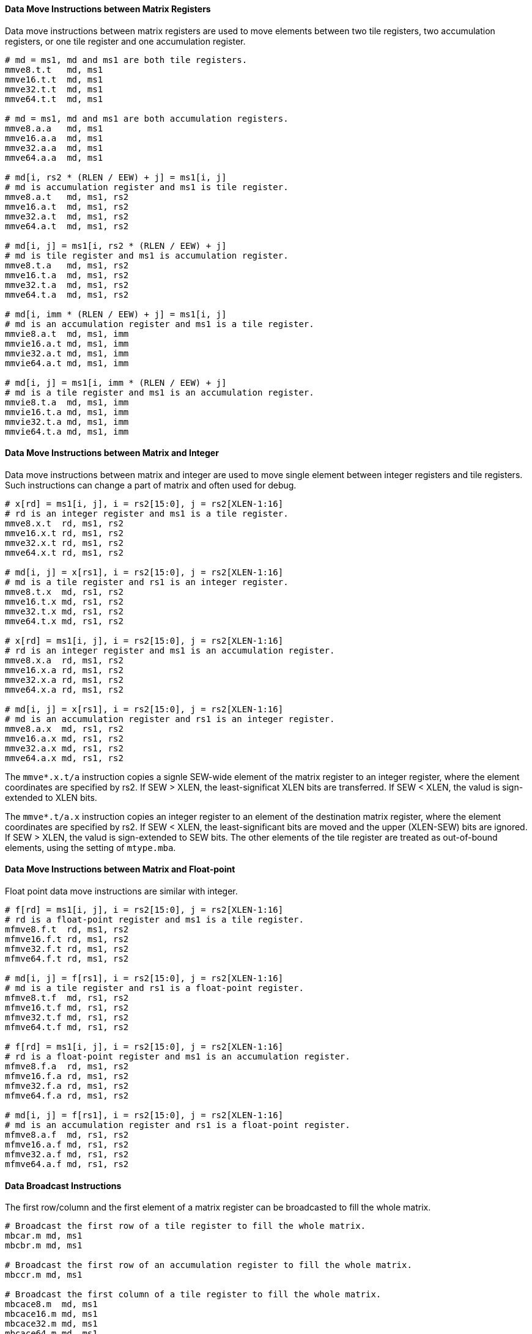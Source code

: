 ==== Data Move Instructions between Matrix Registers

Data move instructions between matrix registers are used to move elements between two tile registers, two accumulation registers, or one tile register and one accumulation register.

```
# md = ms1, md and ms1 are both tile registers.
mmve8.t.t   md, ms1
mmve16.t.t  md, ms1
mmve32.t.t  md, ms1
mmve64.t.t  md, ms1

# md = ms1, md and ms1 are both accumulation registers.
mmve8.a.a   md, ms1
mmve16.a.a  md, ms1
mmve32.a.a  md, ms1
mmve64.a.a  md, ms1

# md[i, rs2 * (RLEN / EEW) + j] = ms1[i, j]
# md is accumulation register and ms1 is tile register.
mmve8.a.t   md, ms1, rs2
mmve16.a.t  md, ms1, rs2
mmve32.a.t  md, ms1, rs2
mmve64.a.t  md, ms1, rs2

# md[i, j] = ms1[i, rs2 * (RLEN / EEW) + j]
# md is tile register and ms1 is accumulation register.
mmve8.t.a   md, ms1, rs2
mmve16.t.a  md, ms1, rs2
mmve32.t.a  md, ms1, rs2
mmve64.t.a  md, ms1, rs2

# md[i, imm * (RLEN / EEW) + j] = ms1[i, j]
# md is an accumulation register and ms1 is a tile register.
mmvie8.a.t  md, ms1, imm
mmvie16.a.t md, ms1, imm
mmvie32.a.t md, ms1, imm
mmvie64.a.t md, ms1, imm

# md[i, j] = ms1[i, imm * (RLEN / EEW) + j]
# md is a tile register and ms1 is an accumulation register.
mmvie8.t.a  md, ms1, imm
mmvie16.t.a md, ms1, imm
mmvie32.t.a md, ms1, imm
mmvie64.t.a md, ms1, imm
```

==== Data Move Instructions between Matrix and Integer

Data move instructions between matrix and integer are used to move single element between integer registers and tile registers. Such instructions can change a part of matrix and often used for debug.

```
# x[rd] = ms1[i, j], i = rs2[15:0], j = rs2[XLEN-1:16]
# rd is an integer register and ms1 is a tile register.
mmve8.x.t  rd, ms1, rs2
mmve16.x.t rd, ms1, rs2
mmve32.x.t rd, ms1, rs2
mmve64.x.t rd, ms1, rs2

# md[i, j] = x[rs1], i = rs2[15:0], j = rs2[XLEN-1:16]
# md is a tile register and rs1 is an integer register.
mmve8.t.x  md, rs1, rs2
mmve16.t.x md, rs1, rs2
mmve32.t.x md, rs1, rs2
mmve64.t.x md, rs1, rs2

# x[rd] = ms1[i, j], i = rs2[15:0], j = rs2[XLEN-1:16]
# rd is an integer register and ms1 is an accumulation register.
mmve8.x.a  rd, ms1, rs2
mmve16.x.a rd, ms1, rs2
mmve32.x.a rd, ms1, rs2
mmve64.x.a rd, ms1, rs2

# md[i, j] = x[rs1], i = rs2[15:0], j = rs2[XLEN-1:16]
# md is an accumulation register and rs1 is an integer register.
mmve8.a.x  md, rs1, rs2
mmve16.a.x md, rs1, rs2
mmve32.a.x md, rs1, rs2
mmve64.a.x md, rs1, rs2
```

The `mmve*.x.t/a` instruction copies a signle SEW-wide element of the matrix register to an integer register, where the element coordinates are specified by rs2. If SEW > XLEN, the least-significat XLEN bits are transferred. If SEW < XLEN, the valud is sign-extended to XLEN bits.

The `mmve*.t/a.x` instruction copies an integer register to an element of the destination matrix register, where the element coordinates are specified by rs2. If SEW < XLEN, the least-significant bits are moved and the upper (XLEN-SEW) bits are ignored. If SEW > XLEN, the valud is sign-extended to SEW bits. The other elements of the tile register are treated as out-of-bound elements, using the setting of `mtype.mba`.


==== Data Move Instructions between Matrix and Float-point

Float point data move instructions are similar with integer.

```
# f[rd] = ms1[i, j], i = rs2[15:0], j = rs2[XLEN-1:16]
# rd is a float-point register and ms1 is a tile register.
mfmve8.f.t  rd, ms1, rs2
mfmve16.f.t rd, ms1, rs2
mfmve32.f.t rd, ms1, rs2
mfmve64.f.t rd, ms1, rs2

# md[i, j] = f[rs1], i = rs2[15:0], j = rs2[XLEN-1:16]
# md is a tile register and rs1 is a float-point register.
mfmve8.t.f  md, rs1, rs2
mfmve16.t.f md, rs1, rs2
mfmve32.t.f md, rs1, rs2
mfmve64.t.f md, rs1, rs2

# f[rd] = ms1[i, j], i = rs2[15:0], j = rs2[XLEN-1:16]
# rd is a float-point register and ms1 is an accumulation register.
mfmve8.f.a  rd, ms1, rs2
mfmve16.f.a rd, ms1, rs2
mfmve32.f.a rd, ms1, rs2
mfmve64.f.a rd, ms1, rs2

# md[i, j] = f[rs1], i = rs2[15:0], j = rs2[XLEN-1:16]
# md is an accumulation register and rs1 is a float-point register.
mfmve8.a.f  md, rs1, rs2
mfmve16.a.f md, rs1, rs2
mfmve32.a.f md, rs1, rs2
mfmve64.a.f md, rs1, rs2
```

// ==== Possible data move between tile register and accumulation register.

==== Data Broadcast Instructions

The first row/column and the first element of a matrix register can be broadcasted to fill the whole matrix.

```
# Broadcast the first row of a tile register to fill the whole matrix.
mbcar.m md, ms1
mbcbr.m md, ms1

# Broadcast the first row of an accumulation register to fill the whole matrix.
mbccr.m md, ms1

# Broadcast the first column of a tile register to fill the whole matrix.
mbcace8.m  md, ms1
mbcace16.m md, ms1
mbcace32.m md, ms1
mbcace64.m md, ms1

mbcbce8.m  md, ms1
mbcbce16.m md, ms1
mbcbce32.m md, ms1
mbcbce64.m md, ms1

# Broadcast the first column of an accumulation register to fill the whole matrix.
mbccce8.m  md, ms1
mbccce16.m md, ms1
mbccce32.m md, ms1
mbccce64.m md, ms1

# Broadcast the first element of a tile register to fill the whole matrix.
mbcaee8.m  md, ms1
mbcaee16.m md, ms1
mbcaee32.m md, ms1
mbcaee64.m md, ms1

mbcbee8.m  md, ms1
mbcbee16.m md, ms1
mbcbee32.m md, ms1
mbcbee64.m md, ms1

# Broadcast the first element of an accumulation register to fill the whole matrix.
mbccee8.m  md, ms1
mbccee16.m md, ms1
mbccee32.m md, ms1
mbccee64.m md, ms1
```

==== Matrix Transpose Instructions

Transpose instruction can only be used for square matrix. For matrix A, the sizes of two dimensions are both min(`mtilem`, `mtilek`). Matrix B and C are similar.

```
# Transpose square matrix of tile register..
mtae8.m  md, ms1
mtae16.m md, ms1
mtae32.m md, ms1
mtae64.m md, ms1

mtbe8.m  md, ms1
mtbe16.m md, ms1
mtbe32.m md, ms1
mtbe64.m md, ms1

# Transpose square matrix of accumulation register.
mtce8.m  md, ms1
mtce16.m md, ms1
mtce32.m md, ms1
mtce64.m md, ms1
```
